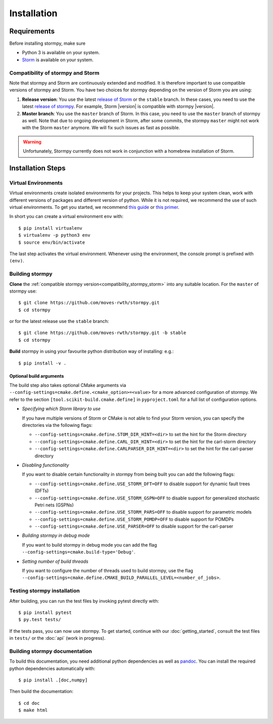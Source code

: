 ***********************
Installation
***********************

Requirements
==================

Before installing stormpy, make sure

- Python 3 is available on your system.
- `Storm <https://www.stormchecker.org/>`_ is available on your system.

.. _compatibility_stormpy_storm:

Compatibility of stormpy and Storm
----------------------------------
Note that stormpy and Storm are continuously extended and modified.
It is therefore important to use compatible versions of stormpy and Storm.
You have two choices for stormpy depending on the version of Storm you are using:

1. **Release version**:
   You use the latest `release of Storm <https://github.com/moves-rwth/storm/releases>`_ or the ``stable`` branch.
   In these cases, you need to use the latest `release of stormpy <https://github.com/moves-rwth/stormpy/releases>`_.
   For example, Storm |version| is compatible with stormpy |version|.

2. **Master branch**:
   You use the ``master`` branch of Storm.
   In this case, you need to use the ``master`` branch of stormpy as well.
   Note that due to ongoing development in Storm, after some commits, the stormpy ``master`` might not work with the Storm ``master`` anymore.
   We will fix such issues as fast as possible.

.. warning::
    Unfortunately, Stormpy currently does not work in conjunction with a homebrew installation of Storm.

Installation Steps
====================

Virtual Environments
--------------------

Virtual environments create isolated environments for your projects.
This helps to keep your system clean, work with different versions of packages and different version of python.
While it is not required, we recommend the use of such virtual environments. To get you started, we recommend
`this guide <https://docs.python-guide.org/en/latest/dev/virtualenvs/>`_ or
`this primer <https://realpython.com/blog/python/python-virtual-environments-a-primer>`_.

In short you can create a virtual environment ``env`` with::

	$ pip install virtualenv
	$ virtualenv -p python3 env
	$ source env/bin/activate

The last step activates the virtual environment.
Whenever using the environment, the console prompt is prefixed with ``(env)``.


Building stormpy
----------------

**Clone** the :ref:`compatible stormpy version<compatibility_stormpy_storm>` into any suitable location.
For the ``master`` of stormpy use::

	$ git clone https://github.com/moves-rwth/stormpy.git
	$ cd stormpy

or for the latest release use the ``stable`` branch::

	$ git clone https://github.com/moves-rwth/stormpy.git -b stable
	$ cd stormpy

**Build** stormpy in using your favourite python distribution way of installing: e.g.::

	$ pip install -v .


Optional build arguments
^^^^^^^^^^^^^^^^^^^^^^^^

The build step also takes optional CMake arguments via ``--config-settings=cmake.define.<cmake_option>=<value>`` for a more advanced configuration of stormpy.
We refer to the section ``[tool.scikit-build.cmake.define]`` in ``pyproject.toml`` for a full list of configuration options.

*	*Specifying which Storm library to use*

	If you have multiple versions of Storm or CMake is not able to find your Storm version,
	you can specify the directories via the following flags:

	* ``--config-settings=cmake.define.STOM_DIR_HINT=<dir>`` to set the hint for the Storm directory
	* ``--config-settings=cmake.define.CARL_DIR_HINT=<dir>`` to set the hint for the carl-storm directory
	* ``--config-settings=cmake.define.CARLPARSER_DIR_HINT=<dir>`` to set the hint for the carl-parser directory

*	*Disabling functionality*

	If you want to disable certain functionality in stormpy from being built you can add the following flags:

	* ``--config-settings=cmake.define.USE_STORM_DFT=OFF`` to disable support for dynamic fault trees (DFTs)
	* ``--config-settings=cmake.define.USE_STORM_GSPN=OFF`` to disable support for generalized stochastic Petri nets (GSPNs)
	* ``--config-settings=cmake.define.USE_STORM_PARS=OFF`` to disable support for parametric models
	* ``--config-settings=cmake.define.USE_STORM_POMDP=OFF`` to disable support for POMDPs
	* ``--config-settings=cmake.define.USE_PARSER=OFF`` to disable support for the carl-parser

*	*Building stormpy in debug mode*

	If you want to build stormpy in debug mode you can add the flag ``--config-settings=cmake.build-type='Debug'``.

*	*Setting number of build threads*

	If you want to configure the number of threads used to build stormpy, use the flag ``--config-settings=cmake.define.CMAKE_BUILD_PARALLEL_LEVEL=<number_of_jobs>``.


Testing stormpy installation
----------------------------

After building, you can run the test files by invoking pytest directly with::

	$ pip install pytest
	$ py.test tests/

If the tests pass, you can now use stormpy.
To get started, continue with our :doc:`getting_started`, consult the test files in ``tests/`` or the :doc:`api` (work in progress).

Building stormpy documentation
------------------------------

To build this documentation, you need additional python dependencies as well as `pandoc <https://pandoc.org/>`_.
You can install the required python dependencies automatically with::

	$ pip install .[doc,numpy]

Then build the documentation::

	$ cd doc
	$ make html
